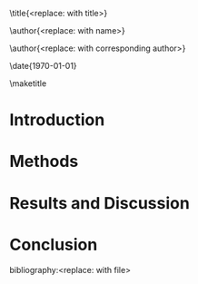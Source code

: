 #+TEMPLATE: AIP - J. Chemical Physics
#+key: aip-jcp
#+group: manuscript
#+contributor: John Kitchin <jkitchin@andrew.cmu.edu>
#+default-filename: manuscript.org

#+LATEX_CLASS: revtex4-1
#+LATEX_CLASS_OPTIONS:[aip,jcp,citeautoscript,citeautoscript,showkeys,floatfix]
#+OPTIONS: toc:nil author:nil ^:{}
#+EXPORT_EXCLUDE_TAGS: noexport
#+LATEX_HEADER: \usepackage{natbib}
#+LATEX_HEADER: \usepackage{graphicx}
#+LATEX_HEADER: \usepackage{float}
#+LATEX_HEADER: \usepackage{amsmath}
#+LATEX_HEADER: \usepackage{wasysym}
#+LATEX_HEADER: \usepackage{textcomp}
#+LATEX_HEADER: \usepackage[version=3]{mhchem}
#+LATEX_HEADER: \usepackage[linktocpage,pdfstartview=FitH,colorlinks,linkcolor=blue,anchorcolor=blue,citecolor=blue,filecolor=blue,menucolor=blue,urlcolor=blue]{hyperref}

\raggedbottom

\title{<replace: with title>}

\author{<replace: with name>}
\affiliation{<replace: with address>}


\author{<replace: with corresponding author>}
\email{<replace: with email>}
\affiliation{replace: with address>}

\date{\today}

#+begin_abstract
<replace: with abstract>
#+end_abstract

\pacs{}
\keywords{<replace: with comma-separated keywords>}
\maketitle

* Introduction
* Methods
* Results and Discussion
* Conclusion

\begin{acknowledgments}
<replace: or delete>
\end{acknowledgments}

# no bibliography style required
bibliography:<replace: with file>

* Help					      :noexport:
#+BEGIN_SRC sh
texdoc revtex4-1
#+END_SRC
